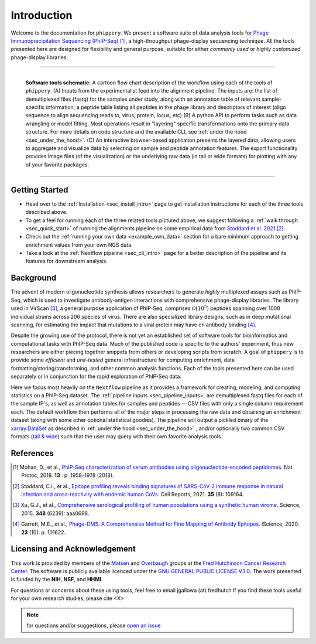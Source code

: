 
.. _sec_introduction:

============
Introduction
============

Welcome to the documentation for ``phippery``. 
We present a software suite of data analysis tools for 
`Phage Immunoprecipitation Sequencing (PhIP-Seq) <https://www.nature.com/articles/s41596-018-0025-6>`_ [#PhIPSeq]_,
a high-throughput phage-display sequencing technique.
All the tools presented here are 
designed for flexibility and general purpose, suitable for
either *commonly used* or *highly customized* phage-display libraries.

===============================================

.. figure:: images/phippery-suite-6.svg
  :width: 1000
  :alt: phippery suite schematic
  :align: left

  **Software tools schematic:** A cartoon flow 
  chart description of the workflow using
  each of the tools of ``phippery``.
  (A) Inputs from the experimentalist feed into
  the alignment pipeline. The inputs are: the list 
  of demultiplexed files (fastq) for the samples
  under study, along with an annotation table of
  relevant sample-specific information; a peptide
  table listing all peptides in the phage library
  and descriptors of interest (oligo sequence to 
  align sequencing reads to, virus, protein,
  locus, etc)
  (B) A python API to perform tasks such as 
  data wrangling or model fitting. 
  Most operations result in "layering"
  specific transformations onto the primary data
  structure. For more details on code structure and the 
  available CLI, see :ref:`under the hood <sec_under_the_hood>`.
  (C) An interactive browser-based application presents
  the layered data, allowing users to aggregate
  and visualize data by selecting on sample and peptide
  annotation features. The export functionality provides
  image files (of the visualization) or the
  underlying raw data (in tall or wide formats) for
  plotting with any of your favorite packages.

===============================================


+++++++++++++++
Getting Started
+++++++++++++++

- Head over to the :ref:`Installation <sec_install_intro>` 
  page to get installation instructions for each of the three tools described above.

- To get a feel for running each of the three related tools pictured above, 
  we suggest following a :ref:`walk through <sec_quick_start>` of running the
  alignments pipeline on some empirical data from `Stoddard et al. 2021 
  <https://doi.org/10.1016/j.celrep.2021.109164>`_ [#Stoddard]_. 

- Check out the :ref:`running your own data <example_own_data>` section for a bare minimum
  approach to getting enrichment values from your own NGS data.

- Take a look at the :ref:`Nextflow pipeline <sec_cli_intro>` page for a better description
  of the pipeline and its features for downstream analysis.
  

++++++++++
Background
++++++++++

The advent of modern oligonucleotide synthesis allows researchers to generate
*highly* multiplexed assays such as PhIP-Seq, which is used to investigate
antibody-antigen interactions with comprehensive phage-display libraries.
The library used in VirScan [#VirScan]_, a general purpose application of PhIP-Seq, 
comprises :math:`\mathcal{O}(10^5)` peptides spanning over 1000 individual
strains across 206 species of virus. There are also specialized library designs,
such as in deep mutational scanning, for estimating the impact that mutations to
a viral protein may have on antibody binding [#PhageDMS]_.

Despite the growing use of the protocol, there is not yet an established set of
software tools for bioinformatics and computational tasks with PhIP-Seq data.
Much of the published code is specific to the authors' experiment, thus new researchers
are either piecing together snippets from others or developing scripts from scratch.
A goal of ``phippery`` is to provide some *efficient* and *unit-tested* general infrastructure
for computing enrichment, data formatting/storing/transforming, and other common analysis
functions. Each of the tools presented here can be used separately or in
conjunction for the rapid exploration of PhIP-Seq data.

Here we focus most heavily on the ``Nextflow`` pipeline as it provides a framework
for creating, modeling, and computing statistics on a PhIP-Seq dataset. 
The :ref:`pipeline inputs <sec_pipeline_inputs>` 
are demultiplexed fastq files for each of the sample IP's, 
as well as annotation tables
for samples and peptides -- CSV files with only a single column requirement each.
The default workflow then performs all of the major steps in processing the raw data and 
obtaining an enrichment dataset (along with some other optional statistical goodies).
The pipeline will output a pickled binary of the 
`xarray.DataSet <https://docs.xarray.dev/en/stable/generated/xarray.Dataset.html>`_ 
as described in :ref:`under the hood <sec_under_the_hood>`
, and/or optionally two common CSV formats
(`tall & wide <https://medium.com/w2hds/wide-tall-data-formats-423331ab5991>`_)
such that the user may query with their own favorite analysis tools.

++++++++++
References
++++++++++

.. [#PhIPSeq] Mohan, D., et al.,
              `PhIP-Seq characterization of serum antibodies using oligonucleotide-encoded peptidomes
              <https://doi.org/10.1038/s41596-018-0025-6>`_. Nat Protoc, 2018. **13** : p. 1958–1978 (2018).

.. [#Stoddard] Stoddard, C.I., et al., `Epitope profiling reveals binding signatures of 
               SARS-CoV-2 immune response in natural infection and cross-reactivity with endemic
               human CoVs <https://doi.org/10.1016/j.celrep.2021.109164>`_. Cell Reports, 2021.
               **35** (8): 109164.

.. [#VirScan] Xu, G.J., et al., `Comprehensive serological profiling of human populations using a
              synthetic human virome <https://dx.doi.org/10.1126%2Fscience.aaa0698>`_.
              Science, 2015. **348** (6239): aaa0698.

.. [#PhageDMS] Garrett, M.E., et al., `Phage-DMS: A Comprehensive Method for Fine Mapping of Antibody
               Epitopes <https://doi.org/10.1016/j.isci.2020.101622>`_. iScience, 2020. **23** (10): p. 101622.

+++++++++++++++++++++++++++++
Licensing and Acknowledgement
+++++++++++++++++++++++++++++

This work is provided by members of the 
`Matsen <https://matsen.fredhutch.org/>`_ and 
`Overbaugh <https://research.fredhutch.org/overbaugh/en.html>`_ groups at the
`Fred Hutchinson Cancer Research Center <https://www.fredhutch.org/en.html>`_.
The software is publicly available licenced under the 
`GNU GENERAL PUBLIC LICENSE V3.0 <https://opensource.org/licenses/gpl-license.php>`_.
The work presented is funded by the **NIH**, **NSF**, and **HHMI**.

For questions or concerns about these using tools,
feel free to email jgallowa (at) fredhutch
If you find these tools useful for your own research studies, please cite <X>

.. note::
    for questions and/or suggestions, please
    `open an issue <https://github.com/matsengrp/phippery/issues>`_
